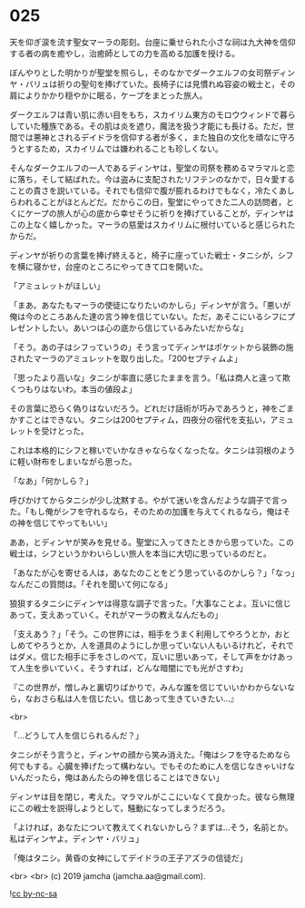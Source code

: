 #+OPTIONS: toc:nil
#+OPTIONS: -:nil
#+OPTIONS: ^:{}
 
* 025

  天を仰ぎ涙を流す聖女マーラの彫刻。台座に乗せられた小さな祠は九大神を信仰する者の病を癒やし，治癒師としての力を高める加護を授ける。

  ぼんやりとした明かりが聖堂を照らし，そのなかでダークエルフの女司祭ディンヤ・バリュは祈りの聖句を捧げていた。長椅子には見慣れぬ容姿の戦士と，その肩によりかかり穏やかに眠る，ケープをまとった旅人。

  ダークエルフは青い肌に赤い目をもち，スカイリム東方のモロウウィンドで暮らしていた種族である。その肌は炎を遮り，魔法を扱う才能にも長ける。ただ，世間では悪神とされるデイドラを信仰する者が多く，また独自の文化を頑なに守ろうとするため，スカイリムでは嫌われることも珍しくない。

  そんなダークエルフの一人であるディンヤは，聖堂の司祭を務めるマラマルと恋に落ち，そして結ばれた。今は盗みに支配されたリフテンのなかで，日々愛することの貴さを説いている。それでも信仰で腹が膨れるわけでもなく，冷たくあしらわれることがほとんどだ。だからこの日，聖堂にやってきた二人の訪問者，とくにケープの旅人が心の底から幸せそうに祈りを捧げていることが，ディンヤはこの上なく嬉しかった。マーラの慈愛はスカイリムに根付いていると感じられたからだ。

  ディンヤが祈りの言葉を捧げ終えると，椅子に座っていた戦士・タニシが，シフを横に寝かせ，台座のところにやってきて口を開いた。

  「アミュレットがほしい」

  「まあ。あなたもマーラの使徒になりたいのかしら」ディンヤが言う。「悪いが俺は今のところあんた達の言う神を信じていない。ただ，あそこにいるシフにプレゼントしたい。あいつは心の底から信じているみたいだからな」

  「そう。あの子はシフっていうの」そう言ってディンヤはポケットから装飾の施されたマーラのアミュレットを取り出した。「200セプティムよ」

  「思ったより高いな」タニシが率直に感じたままを言う。「私は商人と違って欺くつもりはないわ。本当の値段よ」

  その言葉に恐らく偽りはないだろう。どれだけ話術が巧みであろうと，神をごまかすことはできない。タニシは200セプティム，四夜分の宿代を支払い，アミュレットを受けとった。

  これは本格的にシフと稼いでいかなきゃならなくなったな。タニシは羽根のように軽い財布をしまいながら思った。

  「なあ」「何かしら？」

  呼びかけてからタニシが少し沈黙する。やがて迷いを含んだような調子で言った。「もし俺がシフを守れるなら，そのための加護を与えてくれるなら，俺はその神を信じてやってもいい」

  ああ，とディンヤが笑みを見せる。聖堂に入ってきたときから思っていた。この戦士は，シフというかわいらしい旅人を本当に大切に思っているのだと。

  「あなたが心を寄せる人は，あなたのことをどう思っているのかしら？」「なっ」なんだこの質問は。「それを聞いて何になる」

  狼狽するタニシにディンヤは得意な調子で言った。「大事なことよ。互いに信じあって，支えあっていく。それがマーラの教えなんだもの」

  「支えあう？」「そう。この世界には，相手をうまく利用してやろうとか，おとしめてやろうとか，人を道具のようにしか思っていない人もいるけれど，それではダメ。信じた相手に手をさしのべて，互いに思いあって，そして声をかけあって人生を歩いていく。そうすれば，どんな暗闇にでも光がさすわ」

  『この世界が，憎しみと裏切りばかりで，みんな誰を信じていいかわからないなら，なおさら私は人を信じたい。信じあって生きていきたい…』

  <br>

  「…どうして人を信じられるんだ？」

  タニシがそう言うと，ディンヤの顔から笑み消えた。「俺はシフを守るためなら何でもする。心臓を捧げたって構わない。でもそのために人を信じなきゃいけないんだったら，俺はあんたらの神を信じることはできない」

  ディンヤは目を閉じ，考えた。マラマルがここにいなくて良かった。彼なら無理にこの戦士を説得しようとして，騒動になってしまうだろう。

  「よければ，あなたについて教えてくれないかしら？まずは…そう，名前とか。私はディンヤよ。ディンヤ・バリュ」

  「俺はタニシ。黄昏の女神にしてデイドラの王子アズラの信徒だ」

  <br>
  <br>
  (c) 2019 jamcha (jamcha.aa@gmail.com).

  ![[https://i.creativecommons.org/l/by-nc-sa/4.0/88x31.png][cc by-nc-sa]]
